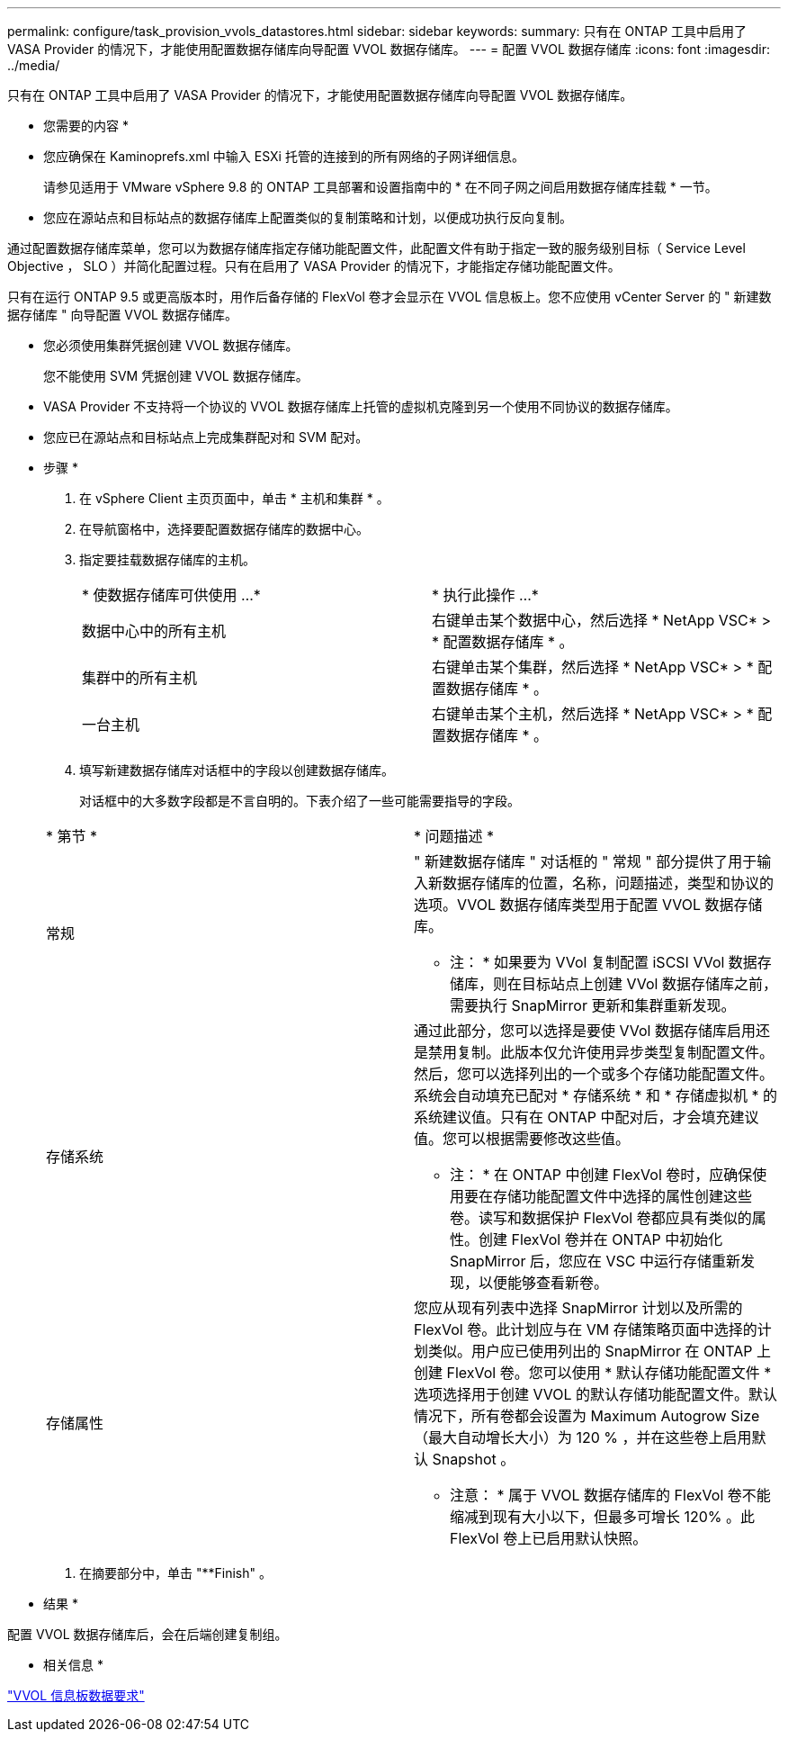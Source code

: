 ---
permalink: configure/task_provision_vvols_datastores.html 
sidebar: sidebar 
keywords:  
summary: 只有在 ONTAP 工具中启用了 VASA Provider 的情况下，才能使用配置数据存储库向导配置 VVOL 数据存储库。 
---
= 配置 VVOL 数据存储库
:icons: font
:imagesdir: ../media/


[role="lead"]
只有在 ONTAP 工具中启用了 VASA Provider 的情况下，才能使用配置数据存储库向导配置 VVOL 数据存储库。

* 您需要的内容 *

* 您应确保在 Kaminoprefs.xml 中输入 ESXi 托管的连接到的所有网络的子网详细信息。
+
请参见适用于 VMware vSphere 9.8 的 ONTAP 工具部署和设置指南中的 * 在不同子网之间启用数据存储库挂载 * 一节。

* 您应在源站点和目标站点的数据存储库上配置类似的复制策略和计划，以便成功执行反向复制。


通过配置数据存储库菜单，您可以为数据存储库指定存储功能配置文件，此配置文件有助于指定一致的服务级别目标（ Service Level Objective ， SLO ）并简化配置过程。只有在启用了 VASA Provider 的情况下，才能指定存储功能配置文件。

只有在运行 ONTAP 9.5 或更高版本时，用作后备存储的 FlexVol 卷才会显示在 VVOL 信息板上。您不应使用 vCenter Server 的 " 新建数据存储库 " 向导配置 VVOL 数据存储库。

* 您必须使用集群凭据创建 VVOL 数据存储库。
+
您不能使用 SVM 凭据创建 VVOL 数据存储库。

* VASA Provider 不支持将一个协议的 VVOL 数据存储库上托管的虚拟机克隆到另一个使用不同协议的数据存储库。
* 您应已在源站点和目标站点上完成集群配对和 SVM 配对。


* 步骤 *

. 在 vSphere Client 主页页面中，单击 * 主机和集群 * 。
. 在导航窗格中，选择要配置数据存储库的数据中心。
. 指定要挂载数据存储库的主机。
+
|===


| * 使数据存储库可供使用 ...* | * 执行此操作 ...* 


 a| 
数据中心中的所有主机
 a| 
右键单击某个数据中心，然后选择 * NetApp VSC* > * 配置数据存储库 * 。



 a| 
集群中的所有主机
 a| 
右键单击某个集群，然后选择 * NetApp VSC* > * 配置数据存储库 * 。



 a| 
一台主机
 a| 
右键单击某个主机，然后选择 * NetApp VSC* > * 配置数据存储库 * 。

|===
. 填写新建数据存储库对话框中的字段以创建数据存储库。
+
对话框中的大多数字段都是不言自明的。下表介绍了一些可能需要指导的字段。

+
|===


| * 第节 * | * 问题描述 * 


 a| 
常规
 a| 
" 新建数据存储库 " 对话框的 " 常规 " 部分提供了用于输入新数据存储库的位置，名称，问题描述，类型和协议的选项。VVOL 数据存储库类型用于配置 VVOL 数据存储库。

* 注： * 如果要为 VVol 复制配置 iSCSI VVol 数据存储库，则在目标站点上创建 VVol 数据存储库之前，需要执行 SnapMirror 更新和集群重新发现。



 a| 
存储系统
 a| 
通过此部分，您可以选择是要使 VVol 数据存储库启用还是禁用复制。此版本仅允许使用异步类型复制配置文件。然后，您可以选择列出的一个或多个存储功能配置文件。系统会自动填充已配对 * 存储系统 * 和 * 存储虚拟机 * 的系统建议值。只有在 ONTAP 中配对后，才会填充建议值。您可以根据需要修改这些值。

* 注： * 在 ONTAP 中创建 FlexVol 卷时，应确保使用要在存储功能配置文件中选择的属性创建这些卷。读写和数据保护 FlexVol 卷都应具有类似的属性。创建 FlexVol 卷并在 ONTAP 中初始化 SnapMirror 后，您应在 VSC 中运行存储重新发现，以便能够查看新卷。



 a| 
存储属性
 a| 
您应从现有列表中选择 SnapMirror 计划以及所需的 FlexVol 卷。此计划应与在 VM 存储策略页面中选择的计划类似。用户应已使用列出的 SnapMirror 在 ONTAP 上创建 FlexVol 卷。您可以使用 * 默认存储功能配置文件 * 选项选择用于创建 VVOL 的默认存储功能配置文件。默认情况下，所有卷都会设置为 Maximum Autogrow Size （最大自动增长大小）为 120 % ，并在这些卷上启用默认 Snapshot 。

* 注意： * 属于 VVOL 数据存储库的 FlexVol 卷不能缩减到现有大小以下，但最多可增长 120% 。此 FlexVol 卷上已启用默认快照。

|===
. 在摘要部分中，单击 "**Finish" 。


* 结果 *

配置 VVOL 数据存储库后，会在后端创建复制组。

* 相关信息 *

link:../manage/reference_verify_vvol_dashboard_data_requirements.html["VVOL 信息板数据要求"]
